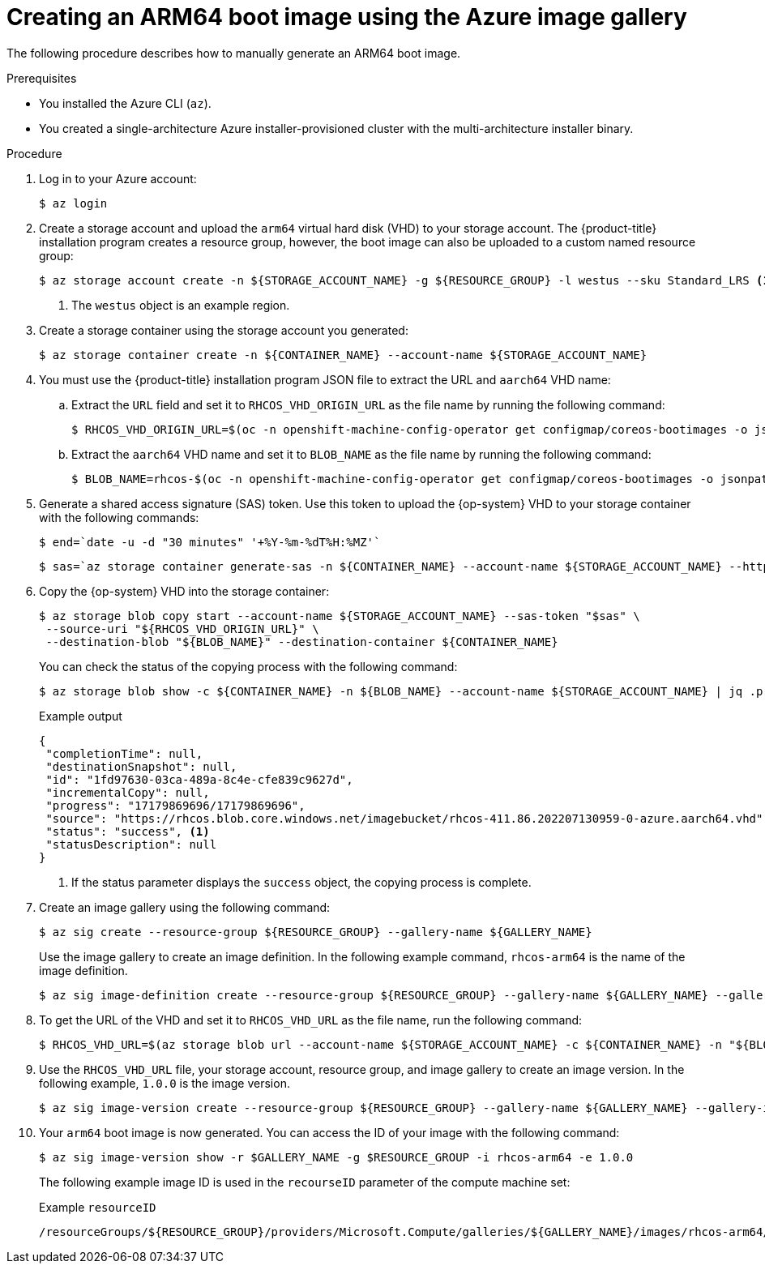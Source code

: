 //Module included in the following assemblies
//
//post_installation_configuration/cluster-tasks.adoc

:_content-type: PROCEDURE
[id="multi-architecture-creating-arm64-bootimage_{context}"]

= Creating an ARM64 boot image using the Azure image gallery

The following procedure describes how to manually generate an ARM64 boot image.

.Prerequisites

* You installed the Azure CLI (`az`).
* You created a single-architecture Azure installer-provisioned cluster with the multi-architecture installer binary.

.Procedure
. Log in to your Azure account:
+
[source,terminal]
----
$ az login
----
. Create a storage account and upload the `arm64` virtual hard disk (VHD) to your storage account. The {product-title} installation program creates a resource group, however, the boot image can also be uploaded to a custom named resource group:
+
[source,terminal]
----
$ az storage account create -n ${STORAGE_ACCOUNT_NAME} -g ${RESOURCE_GROUP} -l westus --sku Standard_LRS <1>
----
+
<1> The `westus` object is an example region.
+
. Create a storage container using the storage account you generated:
+
[source,terminal]
+
----
$ az storage container create -n ${CONTAINER_NAME} --account-name ${STORAGE_ACCOUNT_NAME}
----
. You must use the {product-title} installation program JSON file to extract the URL and `aarch64` VHD name:
.. Extract the `URL` field and set it to `RHCOS_VHD_ORIGIN_URL` as the file name by running the following command:
+
[source,terminal]
----
$ RHCOS_VHD_ORIGIN_URL=$(oc -n openshift-machine-config-operator get configmap/coreos-bootimages -o jsonpath='{.data.stream}' | jq -r '.architectures.aarch64."rhel-coreos-extensions"."azure-disk".url')
----
.. Extract the `aarch64` VHD name and set it to `BLOB_NAME` as the file name by running the following command:
+
[source,terminal]
----
$ BLOB_NAME=rhcos-$(oc -n openshift-machine-config-operator get configmap/coreos-bootimages -o jsonpath='{.data.stream}' | jq -r '.architectures.aarch64."rhel-coreos-extensions"."azure-disk".release')-azure.aarch64.vhd
----
. Generate a shared access signature (SAS) token. Use this token to upload the {op-system} VHD to your storage container with the following commands:
+
[source,terminal]
----
$ end=`date -u -d "30 minutes" '+%Y-%m-%dT%H:%MZ'`
----
+
[source,terminal]
----
$ sas=`az storage container generate-sas -n ${CONTAINER_NAME} --account-name ${STORAGE_ACCOUNT_NAME} --https-only --permissions dlrw --expiry $end -o tsv`
----
. Copy the {op-system} VHD into the storage container:
+
[source,terminal]
----
$ az storage blob copy start --account-name ${STORAGE_ACCOUNT_NAME} --sas-token "$sas" \
 --source-uri "${RHCOS_VHD_ORIGIN_URL}" \
 --destination-blob "${BLOB_NAME}" --destination-container ${CONTAINER_NAME}
----
+
You can check the status of the copying process with the following command:
+
[source,terminal]
----
$ az storage blob show -c ${CONTAINER_NAME} -n ${BLOB_NAME} --account-name ${STORAGE_ACCOUNT_NAME} | jq .properties.copy
----
+
.Example output
[source,terminal]
----
{
 "completionTime": null,
 "destinationSnapshot": null,
 "id": "1fd97630-03ca-489a-8c4e-cfe839c9627d",
 "incrementalCopy": null,
 "progress": "17179869696/17179869696",
 "source": "https://rhcos.blob.core.windows.net/imagebucket/rhcos-411.86.202207130959-0-azure.aarch64.vhd",
 "status": "success", <1>
 "statusDescription": null
}
----
+
<1> If the status parameter displays the `success` object, the copying process is complete.

. Create an image gallery using the following command:
+
[source,terminal]
----
$ az sig create --resource-group ${RESOURCE_GROUP} --gallery-name ${GALLERY_NAME}
----
Use the image gallery to create an image definition. In the following example command, `rhcos-arm64` is the name of the image definition.
+
[source,terminal]
----
$ az sig image-definition create --resource-group ${RESOURCE_GROUP} --gallery-name ${GALLERY_NAME} --gallery-image-definition rhcos-arm64 --publisher RedHat --offer arm --sku arm64 --os-type linux --architecture Arm64 --hyper-v-generation V2
----
. To get the URL of the VHD and set it to `RHCOS_VHD_URL` as the file name, run the following command:
+
[source,terminal]
----
$ RHCOS_VHD_URL=$(az storage blob url --account-name ${STORAGE_ACCOUNT_NAME} -c ${CONTAINER_NAME} -n "${BLOB_NAME}" -o tsv)
----
. Use the `RHCOS_VHD_URL` file, your storage account, resource group, and image gallery to create an image version. In the following example, `1.0.0` is the image version.
+
[source,terminal]
----
$ az sig image-version create --resource-group ${RESOURCE_GROUP} --gallery-name ${GALLERY_NAME} --gallery-image-definition rhcos-arm64 --gallery-image-version 1.0.0 --os-vhd-storage-account ${STORAGE_ACCOUNT_NAME} --os-vhd-uri ${RHCOS_VHD_URL}
----
. Your `arm64` boot image is now generated. You can access the ID of your image with the following command:
+
[source,terminal]
----
$ az sig image-version show -r $GALLERY_NAME -g $RESOURCE_GROUP -i rhcos-arm64 -e 1.0.0
----
The following example image ID is used in the `recourseID` parameter of the compute machine set:
+
.Example `resourceID`
[source,terminal]
----
/resourceGroups/${RESOURCE_GROUP}/providers/Microsoft.Compute/galleries/${GALLERY_NAME}/images/rhcos-arm64/versions/1.0.0
----